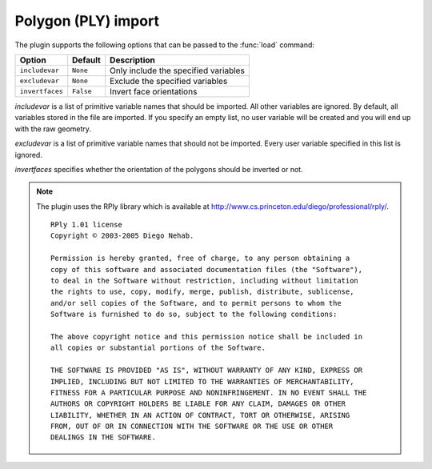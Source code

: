 .. % PLY import


Polygon (PLY) import
--------------------

The plugin supports the following options that can be passed to the :func:`load`
command:

+-----------------+-----------+---------------------------------+
| Option          | Default   | Description                     |
+=================+===========+=================================+
| ``includevar``  | ``None``  | Only include the specified      |
|                 |           | variables                       |
+-----------------+-----------+---------------------------------+
| ``excludevar``  | ``None``  | Exclude the specified variables |
+-----------------+-----------+---------------------------------+
| ``invertfaces`` | ``False`` | Invert face orientations        |
+-----------------+-----------+---------------------------------+

*includevar* is a list of primitive variable names that should be  imported. All
other variables are ignored. By default, all variables  stored in the file are
imported. If you specify an empty list, no user variable will be created and you
will end up with the raw geometry.

*excludevar* is a list of primitive variable names that should not be imported.
Every user variable specified in this list is ignored.

*invertfaces* specifies whether the orientation of the polygons should be
inverted or not.

.. note::

   The plugin uses the RPly library which is available at
   `<http://www.cs.princeton.edu/ diego/professional/rply/>`_. ::

      RPly 1.01 license
      Copyright © 2003-2005 Diego Nehab.

      Permission is hereby granted, free of charge, to any person obtaining a
      copy of this software and associated documentation files (the "Software"),
      to deal in the Software without restriction, including without limitation
      the rights to use, copy, modify, merge, publish, distribute, sublicense,
      and/or sell copies of the Software, and to permit persons to whom the
      Software is furnished to do so, subject to the following conditions:

      The above copyright notice and this permission notice shall be included in
      all copies or substantial portions of the Software.

      THE SOFTWARE IS PROVIDED "AS IS", WITHOUT WARRANTY OF ANY KIND, EXPRESS OR
      IMPLIED, INCLUDING BUT NOT LIMITED TO THE WARRANTIES OF MERCHANTABILITY,
      FITNESS FOR A PARTICULAR PURPOSE AND NONINFRINGEMENT. IN NO EVENT SHALL THE
      AUTHORS OR COPYRIGHT HOLDERS BE LIABLE FOR ANY CLAIM, DAMAGES OR OTHER
      LIABILITY, WHETHER IN AN ACTION OF CONTRACT, TORT OR OTHERWISE, ARISING
      FROM, OUT OF OR IN CONNECTION WITH THE SOFTWARE OR THE USE OR OTHER
      DEALINGS IN THE SOFTWARE.

